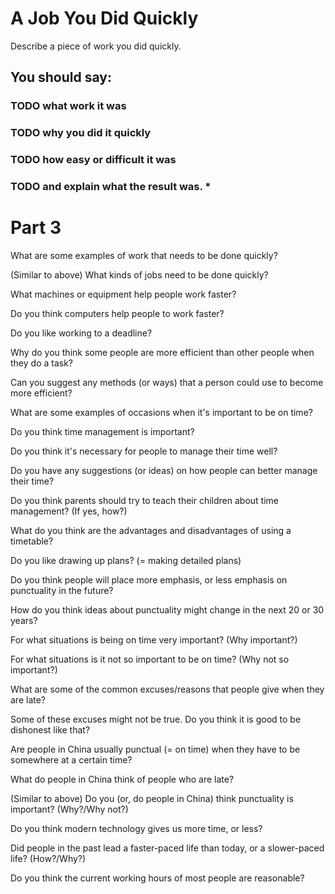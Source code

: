 * A Job You Did Quickly

Describe a piece of work you did quickly. 

** You should say: 
*** TODO what work it was
*** TODO why you did it quickly
*** TODO how easy or difficult it was 
*** TODO and explain what the result was. *


* Part 3

What are some examples of work that needs to be done quickly?

(Similar to above) What kinds of jobs need to be done quickly?

What machines or equipment help people work faster?

Do you think computers help people to work faster?

Do you like working to a deadline?

Why do you think some people are more efficient than other people when
they do a task?

Can you suggest any methods (or ways) that a person could use to become
more efficient?

What are some examples of occasions when it's important to be on time?

Do you think time management is important?

Do you think it's necessary for people to manage their time well?

Do you have any suggestions (or ideas) on how people can better manage
their time?

Do you think parents should try to teach their children about time
management? (If yes, how?)

What do you think are the advantages and disadvantages of using a
timetable? 

Do you like drawing up plans? (= making detailed plans)

Do you think people will place more emphasis, or less emphasis on
punctuality in the future? 

How do you think ideas about punctuality might change in the next 20 or
30 years? 

For what situations is being on time very important? (Why important?) 

For what situations is it not so important to be on time? (Why not so
important?) 

What are some of the common excuses/reasons that people give when they
are late?

Some of these excuses might not be true. Do you think it is good to be
dishonest like that? 

Are people in China usually punctual (= on time) when they have to be
somewhere at a certain time?  

What do people in China think of people who are late?

(Similar to above) Do you (or, do people in China) think punctuality is
important? (Why?/Why not?) 

Do you think modern technology gives us more time, or less? 

Did people in the past lead a faster-paced life than today, or a
slower-paced life? (How?/Why?) 

Do you think the current working hours of most people are reasonable?

